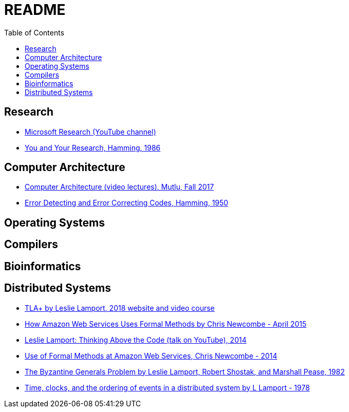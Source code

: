 = README
:toc:
:toc-placement!:

toc::[]

[[research]]
Research
--------

* link:https://www.youtube.com/user/MicrosoftResearch[Microsoft Research (YouTube channel)]
* link:http://www.cs.virginia.edu/~robins/YouAndYourResearch.html[You and Your Research, Hamming, 1986]

[[computer-architecture]]
Computer Architecture
---------------------

* link:https://safari.ethz.ch/architecture/fall2017/doku.php?id=schedule[Computer Architecture (video lectures), Mutlu, Fall 2017]
* link:http://www.lee.eng.uerj.br/~gil/redesII/hamming.pdf[Error Detecting and Error Correcting Codes, Hamming, 1950]

[[operating-systems]]
Operating Systems
-----------------

[[compilers]]
Compilers
---------

[[bioinformatics]]
Bioinformatics
--------------

[[distributed-systems]]
Distributed Systems
-------------------

* link:https://lamport.azurewebsites.net/tla/tla.html[TLA+ by Leslie Lamport, 2018 website and video course]
* link:http://www.cslab.pepperdine.edu/warford/math221/How-Amazon-Web-Services-Uses-Formal-Methods.pdf[How Amazon Web Services Uses Formal Methods by Chris Newcombe - April 2015]
* link:https://www.youtube.com/watch?v=-4Yp3j_jk8Q[Leslie Lamport: Thinking Above the Code (talk on YouTube), 2014]
* link:http://lamport.azurewebsites.net/tla/formal-methods-amazon.pdf[Use of Formal Methods at Amazon Web Services, Chris Newcombe - 2014]
* link:https://people.eecs.berkeley.edu/~luca/cs174/byzantine.pdf[The Byzantine Generals Problem by Leslie Lamport, Robert Shostak, and Marshall Pease, 1982] 
* link:https://amturing.acm.org/p558-lamport.pdf[Time, clocks, and the ordering of events in a distributed system by L Lamport - 1978]
